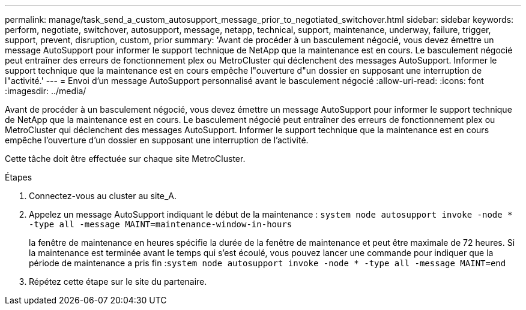 ---
permalink: manage/task_send_a_custom_autosupport_message_prior_to_negotiated_switchover.html 
sidebar: sidebar 
keywords: perform, negotiate, switchover, autosupport, message, netapp, technical, support, maintenance, underway, failure, trigger, support, prevent, disruption, custom, prior 
summary: 'Avant de procéder à un basculement négocié, vous devez émettre un message AutoSupport pour informer le support technique de NetApp que la maintenance est en cours. Le basculement négocié peut entraîner des erreurs de fonctionnement plex ou MetroCluster qui déclenchent des messages AutoSupport. Informer le support technique que la maintenance est en cours empêche l"ouverture d"un dossier en supposant une interruption de l"activité.' 
---
= Envoi d'un message AutoSupport personnalisé avant le basculement négocié
:allow-uri-read: 
:icons: font
:imagesdir: ../media/


[role="lead"]
Avant de procéder à un basculement négocié, vous devez émettre un message AutoSupport pour informer le support technique de NetApp que la maintenance est en cours. Le basculement négocié peut entraîner des erreurs de fonctionnement plex ou MetroCluster qui déclenchent des messages AutoSupport. Informer le support technique que la maintenance est en cours empêche l'ouverture d'un dossier en supposant une interruption de l'activité.

Cette tâche doit être effectuée sur chaque site MetroCluster.

.Étapes
. Connectez-vous au cluster au site_A.
. Appelez un message AutoSupport indiquant le début de la maintenance : `system node autosupport invoke -node * -type all -message MAINT=maintenance-window-in-hours`
+
la fenêtre de maintenance en heures spécifie la durée de la fenêtre de maintenance et peut être maximale de 72 heures. Si la maintenance est terminée avant le temps qui s'est écoulé, vous pouvez lancer une commande pour indiquer que la période de maintenance a pris fin :``system node autosupport invoke -node * -type all -message MAINT=end``

. Répétez cette étape sur le site du partenaire.

